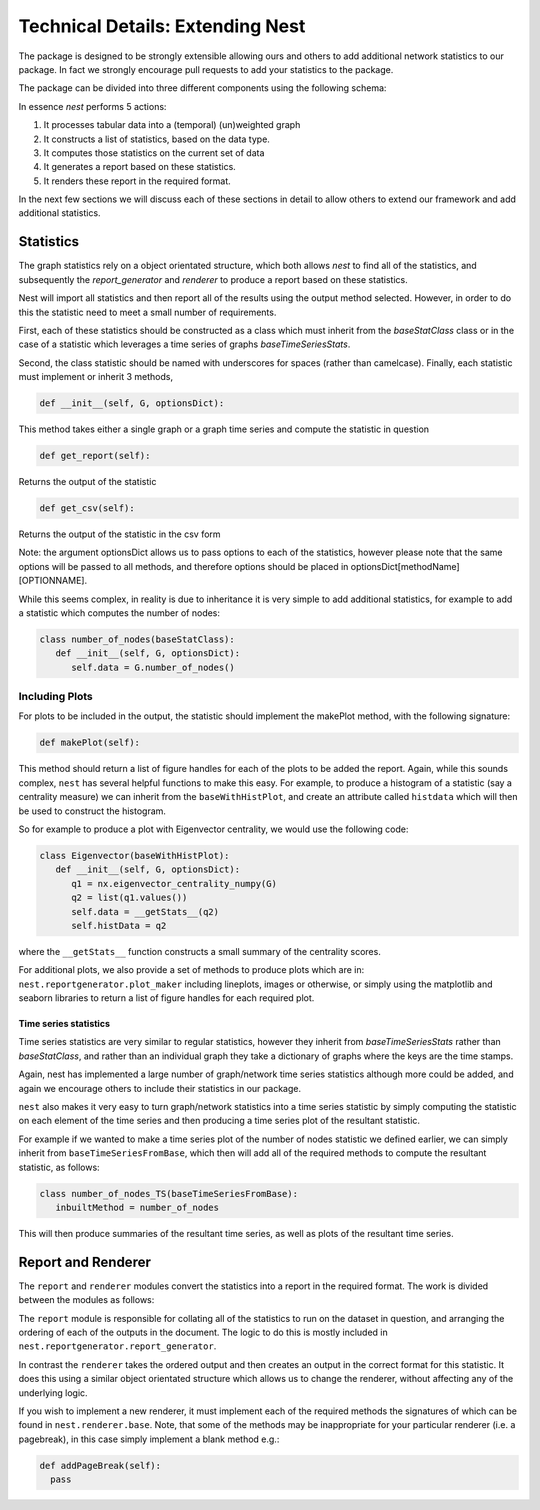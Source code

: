 
Technical Details: Extending Nest
=================================

The package is designed to be strongly extensible allowing ours and others to
add additional network statistics to our package. In fact we strongly encourage
pull requests to add your statistics to the package.

The package can be divided into three different components using the following schema: 



.. image:: structure.jpg
      :width: 600

In essence `nest` performs 5 actions:

1. It processes tabular data into a (temporal) (un)weighted graph
2. It constructs a list of statistics, based on the data type.
3. It computes those statistics on the current set of data
4. It generates a report based on these statistics.
5. It renders these report in the required format.

In the next few sections we will discuss each of these sections in detail to
allow others to extend our framework and add additional statistics. 


Statistics
----------

The graph statistics rely on a object orientated structure, which both allows
`nest` to find all of the statistics, and subsequently the `report_generator`
and `renderer` to produce a report based on these statistics. 

Nest will import all statistics and then report all of the results
using the output method selected. However, in order to do this the statistic
need to meet a small number of requirements. 

First, each of these statistics should be constructed as a class which must
inherit from the `baseStatClass` class or in the case of a statistic which
leverages a time series of graphs `baseTimeSeriesStats`.

Second, the class statistic should be named with underscores for spaces (rather
than camelcase). Finally, each statistic must implement or inherit 3 methods, 

.. code-block:: python

   def __init__(self, G, optionsDict):

This method takes either a single graph or a graph time series and compute the statistic in question 

.. code-block:: python

  def get_report(self):

Returns the output of the statistic

.. code-block:: python

   def get_csv(self):

Returns the output of the statistic in the csv form


Note: the argument optionsDict allows us to pass options to each of the
statistics, however please note that the same options will be passed to all
methods, and therefore options should be placed in optionsDict[methodName][OPTIONNAME].

While this seems complex, in reality is due to inheritance it is very simple to
add additional statistics, for example to add a statistic which computes the
number of nodes: 

.. code-block:: python

   class number_of_nodes(baseStatClass):
      def __init__(self, G, optionsDict):
         self.data = G.number_of_nodes()


Including Plots 
^^^^^^^^^^^^^^^

For plots to be included in the output, the statistic should implement the makePlot method, 
with the following signature:

.. code-block:: python

    def makePlot(self):

This method should return a list of figure handles for each of the plots to be
added the report. Again, while this sounds complex, ``nest`` has several
helpful functions to make this easy. For example, to produce a histogram of a
statistic (say a centrality measure) we can inherit from the
``baseWithHistPlot``, and create an attribute called ``histdata`` which will
then be used to construct the histogram.

So for example to produce a plot with Eigenvector centrality, we would use the
following code:

.. code-block:: python

   class Eigenvector(baseWithHistPlot):
      def __init__(self, G, optionsDict):
         q1 = nx.eigenvector_centrality_numpy(G)
         q2 = list(q1.values())
         self.data = __getStats__(q2)
         self.histData = q2

where the ``__getStats__`` function constructs a small summary of the centrality scores.

For additional plots, we also provide a set of methods to produce plots which are in: 
``nest.reportgenerator.plot_maker`` 
including lineplots, images or otherwise, or simply using the matplotlib and
seaborn libraries to return a list of figure handles for each required plot. 


Time series statistics 
~~~~~~~~~~~~~~~~~~~~~~~

Time series statistics are very similar to regular statistics, however they inherit from 
`baseTimeSeriesStats` rather than `baseStatClass`, and rather than an
individual graph they take a dictionary of graphs where the keys are the time stamps.

Again, nest has implemented a large number of graph/network time series
statistics although more could be added, and again we encourage others to
include their statistics in our package. 

``nest`` also makes it very easy to turn graph/network statistics into a time
series statistic by simply computing the statistic on each element of the time
series and then producing a time series plot of the resultant statistic.  

For example if we wanted to make a time series plot of the number of nodes
statistic we defined earlier, we can simply inherit from
``baseTimeSeriesFromBase``, which then will add all of the required methods to
compute the resultant statistic, as follows: 


.. code-block:: python

   class number_of_nodes_TS(baseTimeSeriesFromBase):
      inbuiltMethod = number_of_nodes

This will then produce summaries of the resultant time series, as well as plots
of the resultant time series.


Report and Renderer
-------------------

The ``report`` and ``renderer`` modules convert the statistics into a report in the
required format. The work is divided between the modules as follows:

The ``report`` module is responsible for collating all of the statistics to run on the dataset in question, 
and arranging the ordering of each of the outputs in the document. The logic to
do this is mostly included in ``nest.reportgenerator.report_generator``. 

In contrast the ``renderer`` takes the ordered output and then creates an
output in the correct format for this statistic. It does this using a similar
object orientated structure which allows us to change the renderer, without affecting any of the underlying logic. 

If you wish to implement a new renderer, it must implement each of the required
methods the signatures of which can be found in ``nest.renderer.base``. 
Note, that some of the methods may be inappropriate for your particular renderer (i.e. a pagebreak), 
in this case simply implement a blank method e.g.: 

.. code-block:: python

    def addPageBreak(self):
      pass




